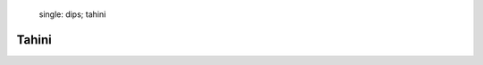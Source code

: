    .. index::
   single: dips; tahini

Tahini
=====================
.. makes:: 2 portions

.. ingredients::

   - 50g sesame
   - olive oil

.. procedure::
      As always, good things take time to make. Making your own tahini, in my experience, will  improve some recipes significantly.
      
      To make it, just roast husk free sesame seeds (this is what I normally find in stores) in a pot or pan: over high heat, continuously and energetically toss or mix the seeds. They need to uniformly roast, otherwise you will get both raw and burnt sesame. Do not let them smoke too much. Once the roasted sesame smell is filling the kitchen, put them in a blender and blend them. Do not leave them in the pan! even a few seconds will fuck up the sesame at the bottom, even after they are off the heat.

      An all-metal pan or pot is best: the temperatures can get so high that coatings will burn.

      Once the sesame is blended to a deliciously smelling powder, move it to a container and add oil for preserving. I use olive oil because I am italian and this is what I like. It will shrink in volume so much you can fit a lot of it in a tiny container. This will keep for months.

      If you need to dehydrate whatever you are using the tahini with, do not add the oil. Just use the powder.